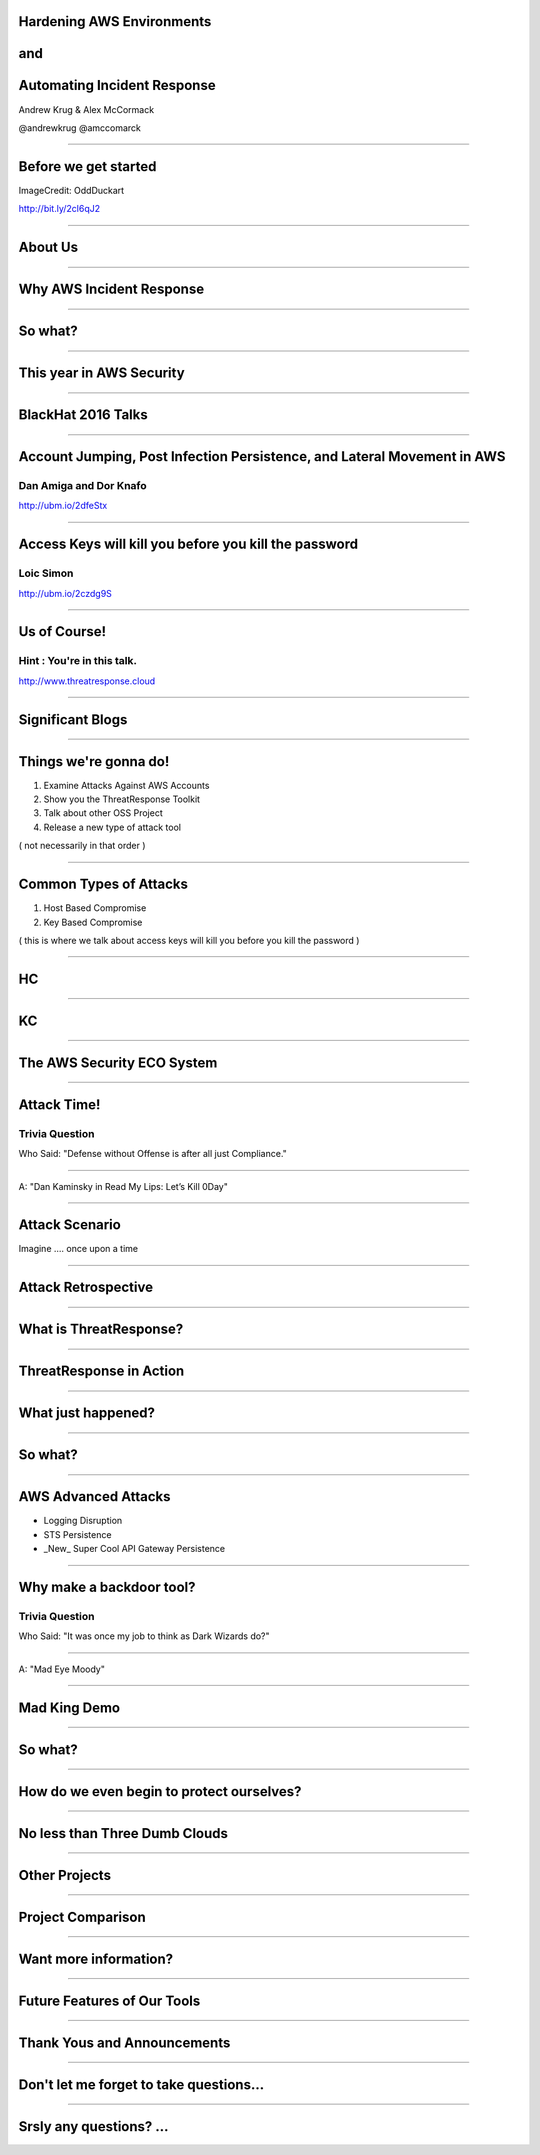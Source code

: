 
Hardening AWS Environments
==============================================================================

and
===

Automating Incident Response
===============================

Andrew Krug & Alex McCormack

@andrewkrug   @amccomarck

----------------

Before we get started
=======================

.. image:: static/pwnie.png

ImageCredit: OddDuckart

http://bit.ly/2cl6qJ2

-----------------

About Us
==========

.. image:: static/team.png

-----------------

Why AWS Incident Response
============================

-----------------

So what?
=========

-----------------

This year in AWS Security
===========================

-----------------

BlackHat 2016 Talks
===========================

-----------------

Account Jumping, Post Infection Persistence, and Lateral Movement in AWS
==========================================================================

Dan Amiga and Dor Knafo
------------------------

.. image:: static/fireglass.png
   :align: center

http://ubm.io/2dfeStx


-----------------

Access Keys will kill you before you kill the password
=======================================================

Loic Simon
----------

.. image:: static/bh2016.png
   :align: center

http://ubm.io/2czdg9S

-----------------

Us of Course!
========================


Hint : You're in this talk.
----------------------------

.. image:: static/awsir.jpg
   :align: center

http://www.threatresponse.cloud

------------------

Significant Blogs
===========================

.. image:: static/danielgrzelak.png
   :align: center

-----------------

Things we're gonna do!
===============================

1. Examine Attacks Against AWS Accounts
2. Show you the ThreatResponse Toolkit
3. Talk about other OSS Project
4. Release a new type of attack tool

( not necessarily in that order )

-----------------

Common Types of Attacks
=================================

1. Host Based Compromise
2. Key Based Compromise

( this is where we talk about access keys will kill you before you kill the password )

-----------------

HC
=================

-----------------

KC
=================

-----------------

The AWS Security ECO System
=============================

-----------------

Attack Time!
==============================

Trivia Question
----------------

Who Said: "Defense without Offense is after all just Compliance."

---------------------------

A: "Dan Kaminsky in Read My Lips: Let’s Kill 0Day"

.. image:: static/kaminsky.jpg
   :align: center

-----------------------------

Attack Scenario
=============================

Imagine .... once upon a time

-----------------------------

Attack Retrospective
=============================

-----------------

What is ThreatResponse?
=============================

.. image:: static/tool-release.png
    :align: center

------------------------------

ThreatResponse in Action
================================

------------------------------

What just happened?
================================

------------------------------

So what?
==============================

------------------------------

AWS Advanced Attacks
================================

* Logging Disruption
* STS Persistence
* _New_ Super Cool API Gateway Persistence

------------------------------

Why make a backdoor tool?
==============================

Trivia Question
----------------

Who Said: "It was once my job to think as Dark Wizards do?"

-----------------------------

A: "Mad Eye Moody"

.. image:: static/moody.gif

-----------------------------

Mad King Demo
=================================

------------------------------

So what?
=================================

------------------------------

How do we even begin to protect ourselves?
===========================================

------------------------------

No less than Three Dumb Clouds
===========================================

------------------------------

Other Projects
===========================================

------------------------------

Project Comparison
===========================================

------------------------------

Want more information?
==========================================

------------------------------

Future Features of Our Tools
==========================================

------------------------------

Thank Yous and Announcements
==========================================

------------------------------

Don't let me forget to take questions...
==========================================

------------------------------

Srsly any questions? ...
==========================================
